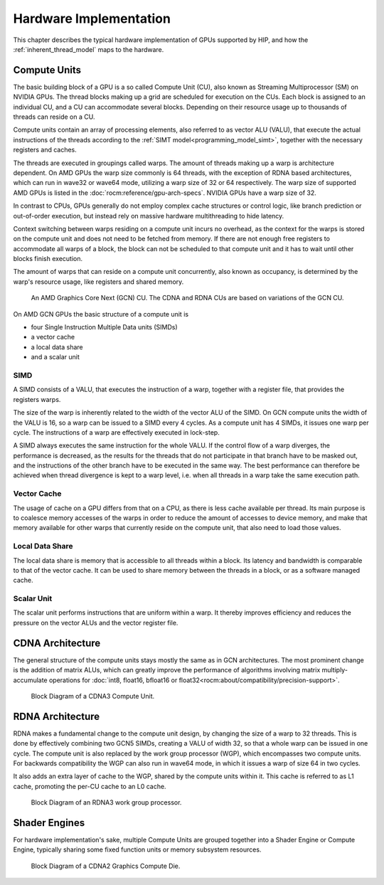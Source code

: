 .. meta::
  :description: This chapter describes the typical hardware implementation of
  GPUs supported by HIP.
  :keywords: AMD, ROCm, HIP, Hardware, Compute Unit, ALU, VALU, Cache,
  Registers, LDS

.. _hardware_implementation:

*******************************************************************************
Hardware Implementation
*******************************************************************************

This chapter describes the typical hardware implementation of GPUs supported by
HIP, and how the :ref:`inherent_thread_model` maps to the hardware.

Compute Units
===============================================================================

The basic building block of a GPU is a so called Compute Unit (CU), also known
as Streaming Multiprocessor (SM) on NVIDIA GPUs. The thread blocks making up a
grid are scheduled for execution on the CUs. Each block is assigned to an
individual CU, and a CU can accommodate several blocks. Depending on their
resource usage up to thousands of threads can reside on a CU.

Compute units contain an array of processing elements, also referred to as
vector ALU (VALU), that execute the actual instructions of the threads
according to the :ref:`SIMT model<programming_model_simt>`, together with the
necessary registers and caches.

The threads are executed in groupings called warps. The amount of threads
making up a warp is architecture dependent.
On AMD GPUs the warp size commonly is 64 threads, with the exception of RDNA
based architectures, which can run in wave32 or wave64 mode, utilizing a warp
size of 32 or 64 respectively. The warp size of supported AMD GPUs is
listed in the :doc:`rocm:reference/gpu-arch-specs`. NVIDIA GPUs have a warp
size of 32.

In contrast to CPUs, GPUs generally do not employ complex cache structures or
control logic, like branch prediction or out-of-order execution, but instead
rely on massive hardware multithreading to hide latency.

Context switching between warps residing on a compute unit incurs no overhead,
as the context for the warps is stored on the compute unit and does not need to
be fetched from memory. If there are not enough free registers to accommodate
all warps of a block, the block can not be scheduled to that compute unit and it
has to wait until other blocks finish execution.

The amount of warps that can reside on a compute unit concurrently, also known
as occupancy, is determined by the warp's resource usage, like registers and
shared memory.

.. figure:: ../data/understand/hardware_implementation/compute_unit.svg
    :alt: Diagram depicting the general structure of a compute unit of an AMD
          GPU.

    An AMD Graphics Core Next (GCN) CU. The CDNA and RDNA CUs are based on
    variations of the GCN CU.

On AMD GCN GPUs the basic structure of a compute unit is

* four Single Instruction Multiple Data units (SIMDs)
* a vector cache
* a local data share
* and a scalar unit

SIMD
-------------------------------------------------------------------------------

A SIMD consists of a VALU, that executes the instruction of a warp, together
with a register file, that provides the registers warps.

The size of the warp is inherently related to the width of the vector ALU of
the SIMD. On GCN compute units the width of the VALU is 16, so a warp can be
issued to a SIMD every 4 cycles. As a compute unit has 4 SIMDs, it issues one
warp per cycle. The instructions of a warp are effectively executed in
lock-step.

A SIMD always executes the same instruction for the whole VALU. If the control
flow of a warp diverges, the performance is decreased, as the results for the
threads that do not participate in that branch have to be masked out, and the
instructions of the other branch have to be executed in the same way. The best
performance can therefore be achieved when thread divergence is kept to a warp
level, i.e. when all threads in a warp take the same execution path.

Vector Cache
-------------------------------------------------------------------------------

The usage of cache on a GPU differs from that on a CPU, as there is less cache
available per thread. Its main purpose is to coalesce memory accesses of the
warps in order to reduce the amount of accesses to device memory, and make that
memory available for other warps that currently reside on the compute unit, that
also need to load those values.

Local Data Share
-------------------------------------------------------------------------------

The local data share is memory that is accessible to all threads within a block.
Its latency and bandwidth is comparable to that of the vector cache. It can be
used to share memory between the threads in a block, or as a software managed
cache.

Scalar Unit
-------------------------------------------------------------------------------

The scalar unit performs instructions that are uniform within a warp. It
thereby improves efficiency and reduces the pressure on the vector ALUs and the
vector register file.

CDNA Architecture
===============================================================================

The general structure of the compute units stays mostly the same as in GCN
architectures. The most prominent change is the addition of matrix ALUs, which
can greatly improve the performance of algorithms involving matrix
multiply-accumulate operations for
:doc:`int8, float16, bfloat16 or float32<rocm:about/compatibility/precision-support>`.

.. _cdna3_cu:

.. figure:: ../data/understand/hardware_implementation/cdna3_cu.png
  :alt: Block diagram showing the structure of a CDNA3 compute unit. It includes
        Shader Cores, the Matrix Core Unit, a Local Data Share used for sharing
        memory between threads in a block, an L1 Cache and a Scheduler. The
        Shader Cores represent the vector ALUs and the Matrix Core Unit
        represents the matrix ALUs. The Local Data Share is used as the shared
        memory.

  Block Diagram of a CDNA3 Compute Unit.

RDNA Architecture
===============================================================================

RDNA makes a fundamental change to the compute unit design, by changing the
size of a warp to 32 threads. This is done by effectively combining two GCN5
SIMDs, creating a VALU of width 32, so that a whole warp can be issued in one
cycle. The compute unit is also replaced by the work group processor (WGP),
which encompasses two compute units. For backwards compatibility the WGP can
also run in wave64 mode, in which it issues a warp of size 64 in two cycles.

It also adds an extra layer of cache to the WGP, shared by the compute units
within it. This cache is referred to as L1 cache, promoting the per-CU cache to
an L0 cache.

.. _rdna3_cu:

.. figure:: ../data/understand/hardware_implementation/rdna3_cu.png
  :alt: Block diagram showing the structure of an RDNA3 Compute Unit. It
        consists of four SIMD units, each including a vector and scalar register
        file, with the corresponding scalar and vector ALUs. All four SIMDs
        share a scalar and instruction cache, as well as the shared memory. Two
        of the SIMD units each share an L0 cache.

  Block Diagram of an RDNA3 work group processor.

Shader Engines
===============================================================================

For hardware implementation's sake, multiple Compute Units are grouped
together into a Shader Engine or Compute Engine, typically sharing some fixed
function units or memory subsystem resources.

.. _cdna2_gcd:

.. figure:: ../data/understand/hardware_implementation/cdna2_gcd.png
  :alt: Block diagram showing four Compute Engines each with 28 Compute Units
        inside. These four Compute Engines share one block of L2 Cache. Around
        them are four Memory Controllers. To the top and bottom of all these are
        eight blocks of Infinity Fabric Links. Two Video Core Next blocks sit in
        the top corners. At the very bottom spans a colored section reading
        Infinity Fabric.

  Block Diagram of a CDNA2 Graphics Compute Die.
